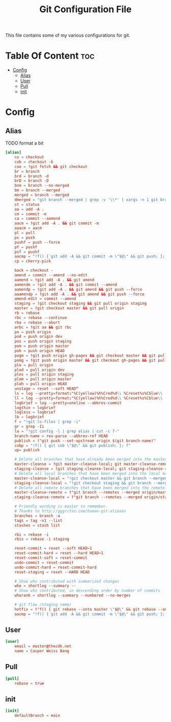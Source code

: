 #+TITLE: Git Configuration File
This file contains some of my various configurations for git.

* Table Of Content :toc:
- [[#config][Config]]
  - [[#alias][Alias]]
  - [[#user][User]]
  - [[#pull][Pull]]
  - [[#init][init]]

* Config
:PROPERTIES:
:header-args: :tangle .gitconfig
:END:
** Alias
TODO format a bit
#+BEGIN_SRC conf
[alias]
	co = checkout
	cob = checkout -b
	coo = !git fetch && git checkout
	br = branch
	brd = branch -d
	brD = branch -D
	bnm = branch --no-merged
	bm = branch --merged
	merged = branch --merged
	dmerged = "git branch --merged | grep -v '\\*' | xargs -n 1 git branch -d"
	st = status
	aa = add -A .
	cm = commit -m
	ca = commit --aamend
	aacm = !git add -A . && git commit -m
	aaacm = aacm
	pl = pull
	ps = push
	pushf = push --force
	pf = pushf
	psf = pushf
	aacmp = "!f() { git add -A && git commit -m \"$@\" && git push; }; f"
	cp = cherry-pick

	back = checkout -
	amend = commit --amend --no-edit
	aamend = !git add -A . && git amend
	aamende = !git add -A . && git commit --amend
	aamendp = !git add -A . && git amend && git push --force
	aaamendp = !git add -A . && git amend && git push --force
	amend-edit = commit --amend
	staging = !git checkout staging && git pull origin staging
	master = !git checkout master && git pull origin
	rb = rebase
	rbc = rebase --continue
	rba = rebase --abort
	arbc = !git aa && git rbc
	po = push origin
	pod = push origin dev
	pos = push origin staging
	pom = push origin master
	poh = push origin HEAD
	pogm = !git push origin gh-pages && git checkout master && git pull origin master && git rebase gh-pages && git push origin master && git checkout gh-pages
	pomg = !git push origin master && git checkout gh-pages && git pull origin gh-pages && git rebase master && git push origin gh-pages && git checkout master
	plo = pull origin
	plod = pull origin dev
	plos = pull origin staging
	plom = pull origin master
	ploh = pull origin HEAD
	unstage = reset --soft HEAD^
	ls = log --pretty=format:"%C(yellow)%h%Cred%d\\ %Creset%s%Cblue\\ [%cn]" --decorate
	ll = log --pretty=format:"%C(yellow)%h%Cred%d\\ %Creset%s%Cblue\\ [%cn]" --decorate --numstat
	logbrief = log --pretty=oneline --abbrev-commit
	logthin = logbrief
	logless = logbrief
	lb = logbrief
	f = "!git ls-files | grep -i"
	gr = grep -Ii
	la = "!git config -l | grep alias | cut -c 7-"
	branch-name = rev-parse --abbrev-ref HEAD
	publish = !"git push --set-upstream origin $(git branch-name)"
	cobp = "!f() { git cob \"$@\" && git publish; }; f"
	up= publish

	# Delete all branches that have already been merged into the master branch.
	master-cleanse = !git master-cleanse-local; git master-cleanse-remote
	staging-cleanse = !git staging-cleanse-local; git staging-cleanse-remote
	# Delete all local branches that have been merged into the local master branch
	master-cleanse-local = "!git checkout master && git branch --merged | xargs git branch --delete"
	staging-cleanse-local = "!git checkout staging && git branch --merged | xargs git branch --delete"
	# Delete all remote branches that have been merged into the remote master branch.
	master-cleanse-remote = !"git branch --remotes --merged origin/master | sed 's# *origin/##' | grep -v '^master$' xargs -I% git push origin :% 2>&1 | grep --colour=never 'deleted'"
	staging-cleanse-remote = !"git branch --remotes --merged origin/staging | sed 's# *origin/##' | grep -v '^master$' xargs -I% git push origin :% 2>&1 | grep --colour=never 'deleted'"

	# Friendly wording is easier to remember.
	# Thanks to http://gggritso.com/human-git-aliases
	branches = branch -a
	tags = tag -n1 --list
	stashes = stash list

	rbi = rebase -i
	rbis = rebase -i staging

	reset-commit = reset --soft HEAD~1
	reset-commit-hard = reset --hard HEAD~1
	reset-commit-soft = reset-commit
	undo-commit = reset-commit
	undo-commit-hard = reset-commit-hard
	reset-staging = reset --HARD HEAD

	# Show who contributed with summarized changes
	who = shortlog --summary --
	# Show who contributed, in descending order by number of commits
	whorank = shortlog --summary --numbered --no-merges

	# git flow /staging name/
    hotfix = !"f() { git rebase --onto master \"$@\" && git rebase --onto staging master}; f"
	aacmp = "!f() { git add -A && git commit -m \"$@\" && git push; }; f"
#+END_SRC

** User
#+BEGIN_SRC conf
[user]
	email = master@thecdk.net
	name = Casper Weiss Bang
#+END_SRC
** Pull
#+BEGIN_SRC conf
[pull]
	rebase = true
#+END_SRC
** init
#+begin_src conf
[init]
	defaultBranch = main
#+end_src
